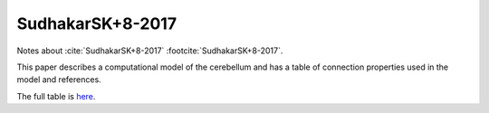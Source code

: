 *****************
SudhakarSK+8-2017
*****************

Notes about :cite:`SudhakarSK+8-2017` :footcite:`SudhakarSK+8-2017`.

.. footbibliography::


This paper describes a computational model of the cerebellum and has
a table of connection properties used in the model and references.


The full table is `here <../_static/papers/SudhakarSK+8-2017_journal.pcbi.1005754.s001.pdf>`_.





